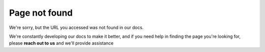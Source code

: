 Page not found
##############

We're sorry, but the URL you accessed was not found in our docs.

We're constantly developing our docs to make it better, and if you need help in finding the
page you're looking for, please **reach out to us** and we'll provide assistance

.. raw:: html

     <div class="cta-row">
         <div class="cta-box">
            <a href="https://luxonis.com/discord">
               <img src="/_images/discord.png" alt="Discord"/>
               <h5 class="cta-title">Community Discord</h5>
            </a>
            <p class="cta-descr">Chat live with the DepthAI team and devs like you.</p>
         </div>
         <div class="cta-box">
            <a href="https://discuss.luxonis.com/">
               <img src="/_images/forum.png" alt="forum"/>
               <h5 class="cta-title">Discussion Forum</h5>
            </a>
            <p class="cta-descr">Like chat, just asynchronous.</p>
         </div>
         <div class="cta-box">
            <a href="mailto:support@luxonis.com">
               <img src="/_images/email.png" alt="forum"/>
               <h5 class="cta-title">Email Support</h5>
            </a>
            <p class="cta-descr">Send a message to our support team.</p>
         </div>
      </div>
